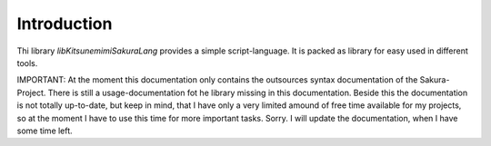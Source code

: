 Introduction
============

Thi library `libKitsunemimiSakuraLang` provides a simple script-language. It is packed as library for easy used in different tools.

IMPORTANT: At the moment this documentation only contains the outsources syntax documentation of the Sakura-Project. There is still a usage-documentation fot he library missing in this documentation. Beside this the documentation is not totally up-to-date, but keep in mind, that I have only a very limited amound of free time available for my projects, so at the moment I have to use this time for more important tasks. Sorry. I will update the documentation, when I have some time left.